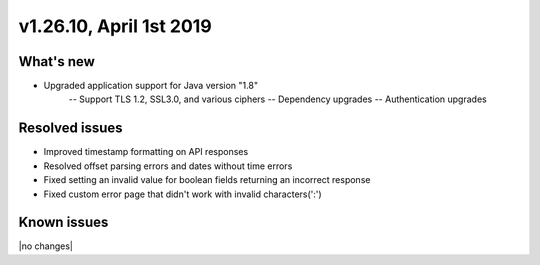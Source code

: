 .. version-v1.26.10-release-notes:

v1.26.10, April 1st 2019
~~~~~~~~~~~~~~~~~~~~~~~~~

What's new
-----------

- Upgraded application support for Java version "1.8"
    -- Support TLS 1.2, SSL3.0, and various ciphers
    -- Dependency upgrades
    -- Authentication upgrades

Resolved issues
---------------
- Improved timestamp formatting on API responses
- Resolved offset parsing errors and dates without time errors
- Fixed setting an invalid value for boolean fields returning an incorrect response
- Fixed custom error page that didn't work with invalid characters(':')

Known issues
------------

|no changes|

